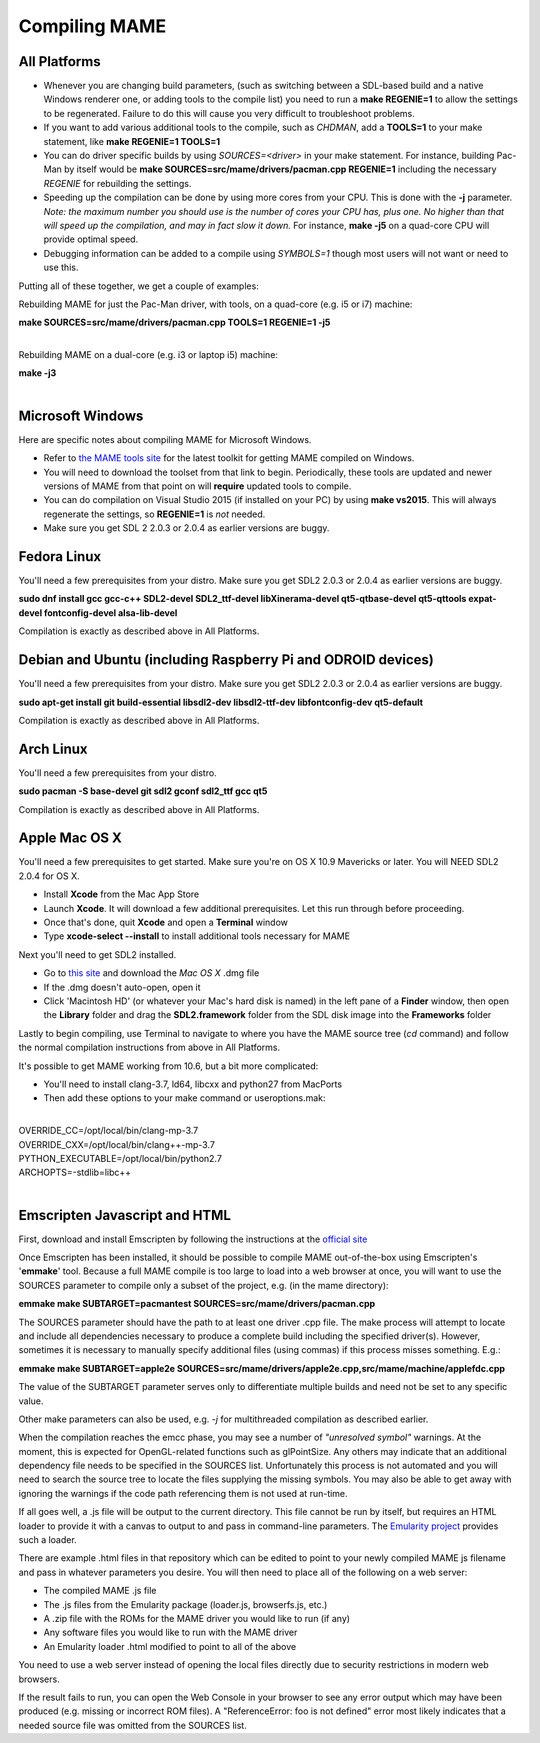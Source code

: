 Compiling MAME
==============

.. _compiling-MAME:

All Platforms
-------------

* Whenever you are changing build parameters, (such as switching between a SDL-based build and a native Windows renderer one, or adding tools to the compile list) you need to run a **make REGENIE=1** to allow the settings to be regenerated. Failure to do this will cause you very difficult to troubleshoot problems.

* If you want to add various additional tools to the compile, such as *CHDMAN*, add a **TOOLS=1** to your make statement, like **make REGENIE=1 TOOLS=1**

* You can do driver specific builds by using *SOURCES=<driver>* in your make statement. For instance, building Pac-Man by itself would be **make SOURCES=src/mame/drivers/pacman.cpp REGENIE=1** including the necessary *REGENIE* for rebuilding the settings.

* Speeding up the compilation can be done by using more cores from your CPU. This is done with the **-j** parameter. *Note: the maximum number you should use is the number of cores your CPU has, plus one. No higher than that will speed up the compilation, and may in fact slow it down.* For instance, **make -j5** on a quad-core CPU will provide optimal speed.

* Debugging information can be added to a compile using *SYMBOLS=1* though most users will not want or need to use this.

Putting all of these together, we get a couple of examples:

Rebuilding MAME for just the Pac-Man driver, with tools, on a quad-core (e.g. i5 or i7) machine:

| **make SOURCES=src/mame/drivers/pacman.cpp TOOLS=1 REGENIE=1 -j5**
|

Rebuilding MAME on a dual-core (e.g. i3 or laptop i5) machine:

| **make -j3**
|


Microsoft Windows
-----------------

Here are specific notes about compiling MAME for Microsoft Windows.

* Refer to `the MAME tools site <http://mamedev.org/tools/>`_ for the latest toolkit for getting MAME compiled on Windows.

* You will need to download the toolset from that link to begin. Periodically, these tools are updated and newer versions of MAME from that point on will **require** updated tools to compile.

* You can do compilation on Visual Studio 2015 (if installed on your PC) by using **make vs2015**. This will always regenerate the settings, so **REGENIE=1** is *not* needed.

* Make sure you get SDL 2 2.0.3 or 2.0.4 as earlier versions are buggy.


Fedora Linux
------------

You'll need a few prerequisites from your distro. Make sure you get SDL2 2.0.3 or 2.0.4 as earlier versions are buggy.

**sudo dnf install gcc gcc-c++ SDL2-devel SDL2_ttf-devel libXinerama-devel qt5-qtbase-devel qt5-qttools expat-devel fontconfig-devel alsa-lib-devel** 

Compilation is exactly as described above in All Platforms.


Debian and Ubuntu (including Raspberry Pi and ODROID devices)
-------------------------------------------------------------

You'll need a few prerequisites from your distro. Make sure you get SDL2 2.0.3 or 2.0.4 as earlier versions are buggy.

**sudo apt-get install git build-essential libsdl2-dev libsdl2-ttf-dev libfontconfig-dev qt5-default**

Compilation is exactly as described above in All Platforms.


Arch Linux
----------

You'll need a few prerequisites from your distro.

**sudo pacman -S base-devel git sdl2 gconf sdl2_ttf gcc qt5**

Compilation is exactly as described above in All Platforms.


Apple Mac OS X
--------------

You'll need a few prerequisites to get started. Make sure you're on OS X 10.9 Mavericks or later. You will NEED SDL2 2.0.4 for OS X.

* Install **Xcode** from the Mac App Store
* Launch **Xcode**. It will download a few additional prerequisites. Let this run through before proceeding.
* Once that's done, quit **Xcode** and open a **Terminal** window
* Type **xcode-select --install** to install additional tools necessary for MAME

Next you'll need to get SDL2 installed.

* Go to `this site <http://libsdl.org/download-2.0.php>`_ and download the *Mac OS X* .dmg file
* If the .dmg doesn't auto-open, open it
* Click 'Macintosh HD' (or whatever your Mac's hard disk is named) in the left pane of a **Finder** window, then open the **Library** folder and drag the **SDL2.framework** folder from the SDL disk image into the **Frameworks** folder

Lastly to begin compiling, use Terminal to navigate to where you have the MAME source tree (*cd* command) and follow the normal compilation instructions from above in All Platforms.

It's possible to get MAME working from 10.6, but a bit more complicated:

* You'll need to install clang-3.7, ld64, libcxx and python27 from MacPorts
* Then add these options to your make command or useroptions.mak:

|
| OVERRIDE_CC=/opt/local/bin/clang-mp-3.7
| OVERRIDE_CXX=/opt/local/bin/clang++-mp-3.7
| PYTHON_EXECUTABLE=/opt/local/bin/python2.7
| ARCHOPTS=-stdlib=libc++
|


Emscripten Javascript and HTML
------------------------------

First, download and install Emscripten by following the instructions at the `official site <https://kripken.github.io/emscripten-site/docs/getting_started/downloads.html>`_

Once Emscripten has been installed, it should be possible to compile MAME out-of-the-box using Emscripten's '**emmake**' tool. Because a full MAME compile is too large to load into a web browser at once, you will want to use the SOURCES parameter to compile only a subset of the project, e.g. (in the mame directory):

**emmake make SUBTARGET=pacmantest SOURCES=src/mame/drivers/pacman.cpp**

The SOURCES parameter should have the path to at least one driver .cpp file. The make process will attempt to locate and include all dependencies necessary to produce a complete build including the specified driver(s). However, sometimes it is necessary to manually specify additional files (using commas) if this process misses something. E.g.:

**emmake make SUBTARGET=apple2e SOURCES=src/mame/drivers/apple2e.cpp,src/mame/machine/applefdc.cpp**

The value of the SUBTARGET parameter serves only to differentiate multiple builds and need not be set to any specific value.

Other make parameters can also be used, e.g. *-j* for multithreaded compilation as described earlier.

When the compilation reaches the emcc phase, you may see a number of *"unresolved symbol"* warnings. At the moment, this is expected for OpenGL-related functions such as glPointSize. Any others may indicate that an additional dependency file needs to be specified in the SOURCES list. Unfortunately this process is not automated and you will need to search the source tree to locate the files supplying the missing symbols. You may also be able to get away with ignoring the warnings if the code path referencing them is not used at run-time.

If all goes well, a .js file will be output to the current directory. This file cannot be run by itself, but requires an HTML loader to provide it with a canvas to output to and pass in command-line parameters. The `Emularity project <https://github.com/db48x/emularity>`_ provides such a loader.

There are example .html files in that repository which can be edited to point to your newly compiled MAME js filename and pass in whatever parameters you desire. You will then need to place all of the following on a web server:

* The compiled MAME .js file
* The .js files from the Emularity package (loader.js, browserfs.js, etc.)
* A .zip file with the ROMs for the MAME driver you would like to run (if any)
* Any software files you would like to run with the MAME driver
* An Emularity loader .html modified to point to all of the above

You need to use a web server instead of opening the local files directly due to security restrictions in modern web browsers.

If the result fails to run, you can open the Web Console in your browser to see any error output which may have been produced (e.g. missing or incorrect ROM files). A "ReferenceError: foo is not defined" error most likely indicates that a needed source file was omitted from the SOURCES list.
